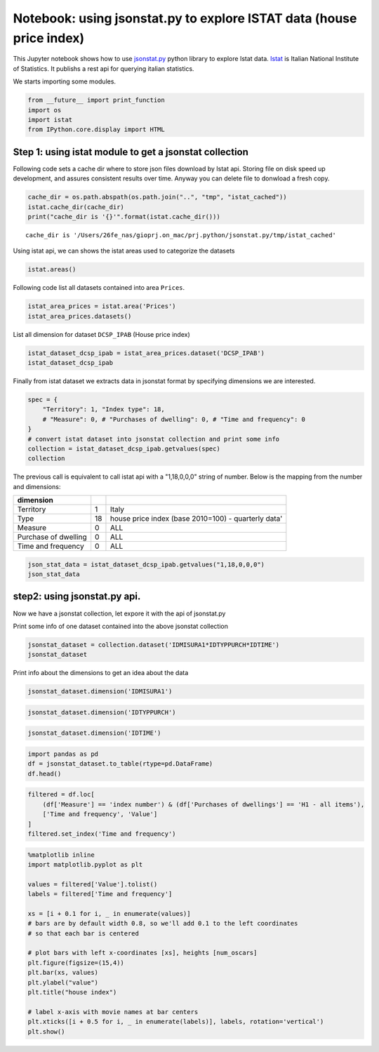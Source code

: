 
Notebook: using jsonstat.py to explore ISTAT data (house price index)
~~~~~~~~~~~~~~~~~~~~~~~~~~~~~~~~~~~~~~~~~~~~~~~~~~~~~~~~~~~~~~~~~~~~~

This Jupyter notebook shows how to use
`jsonstat.py <http://github.com/26fe/jsonstat.py>`__ python library to
explore Istat data. `Istat <http://www.istat.it/en/about-istat>`__ is
Italian National Institute of Statistics. It publishs a rest api for
querying italian statistics.

We starts importing some modules.

.. code:: python

    from __future__ import print_function
    import os
    import istat
    from IPython.core.display import HTML

Step 1: using istat module to get a jsonstat collection
^^^^^^^^^^^^^^^^^^^^^^^^^^^^^^^^^^^^^^^^^^^^^^^^^^^^^^^

Following code sets a cache dir where to store json files download by
Istat api. Storing file on disk speed up development, and assures
consistent results over time. Anyway you can delete file to donwload a
fresh copy.

.. code:: python

    cache_dir = os.path.abspath(os.path.join("..", "tmp", "istat_cached"))
    istat.cache_dir(cache_dir)
    print("cache_dir is '{}'".format(istat.cache_dir()))


.. parsed-literal::

    cache_dir is '/Users/26fe_nas/gioprj.on_mac/prj.python/jsonstat.py/tmp/istat_cached'


Using istat api, we can shows the istat areas used to categorize the
datasets

.. code:: python

    istat.areas()




.. raw:: html

    <table><tr><th>id</th><th>desc</th></tr><tr><td>3</td><td>2011 Population and housing census</td></td></tr><tr><td>4</td><td>Enterprises</td></td></tr><tr><td>7</td><td>Environment and Energy</td></td></tr><tr><td>8</td><td>Population and Households</td></td></tr><tr><td>9</td><td>Households Economic Conditions and Disparities</td></td></tr><tr><td>10</td><td>Health statistics</td></td></tr><tr><td>11</td><td>Social Security and Welfare</td></td></tr><tr><td>12</td><td>Education and training</td></td></tr><tr><td>13</td><td>Communication, culture and leisure</td></td></tr><tr><td>14</td><td>Justice and Security</td></td></tr><tr><td>15</td><td>Citizens' opinions and satisfaction with life</td></td></tr><tr><td>16</td><td>Social participation</td></td></tr><tr><td>17</td><td>National Accounts</td></td></tr><tr><td>19</td><td>Agriculture</td></td></tr><tr><td>20</td><td>Industry and Construction</td></td></tr><tr><td>21</td><td>Services</td></td></tr><tr><td>22</td><td>Public Administrations and Private Institutions</td></td></tr><tr><td>24</td><td>External Trade and Internationalisation</td></td></tr><tr><td>25</td><td>Prices</td></td></tr><tr><td>26</td><td>Labour</td></td></tr></table>



Following code list all datasets contained into area ``Prices``.

.. code:: python

    istat_area_prices = istat.area('Prices')
    istat_area_prices.datasets()




.. raw:: html

    <table><tr><th>cod</th><th>name</th><th>dim</th></tr><tr><td>DCSC_FABBRESID_1</td><td>Construction costs index - monthly data</td><td>5</td></td></tr><tr><td>DCSC_PREZPRODSERV_1</td><td>Services producer prices index</td><td>5</td></td></tr><tr><td>DCSC_PREZZPIND_1</td><td>Producer price index for industrial products - monthly data</td><td>6</td></td></tr><tr><td>DCSP_FOI1</td><td>FOI  Monthly data until 2010</td><td>5</td></td></tr><tr><td>DCSP_FOI1B2010</td><td>FOI - Monthly data from 2011 to 2015</td><td>5</td></td></tr><tr><td>DCSP_FOI1B2015</td><td>FOI - Monthly data from 2016 onwards</td><td>5</td></td></tr><tr><td>DCSP_FOI2</td><td>FOI  Annual average  until 2010</td><td>5</td></td></tr><tr><td>DCSP_FOI2B2010</td><td>FOI  Annual average from 2011  onwards</td><td>5</td></td></tr><tr><td>DCSP_FOI2B2015</td><td>FOI - Annual average from 2016 onwards</td><td>5</td></td></tr><tr><td>DCSP_FOI3</td><td>FOI  Weights until 2010</td><td>4</td></td></tr><tr><td>DCSP_FOI3B2010</td><td>FOI - Weights from 2011 to 2015</td><td>4</td></td></tr><tr><td>DCSP_FOI3B2015</td><td>FOI - Weights from 2016 onwards</td><td>4</td></td></tr><tr><td>DCSP_IPAB</td><td>House price index </td><td>5</td></td></tr><tr><td>DCSP_IPCA1</td><td>HICP - Monthly data from 2001 to 2015 (base 2005=100)</td><td>5</td></td></tr><tr><td>DCSP_IPCA1B2015</td><td>HICP - Monthly data from 2001 onwards (base 2015=100)</td><td>5</td></td></tr><tr><td>DCSP_IPCA2</td><td>HICP - Annual average from 2001 to 2015 (base 2005=100)</td><td>5</td></td></tr><tr><td>DCSP_IPCA2B2015</td><td>HICP - Annual average from 2001 onwards (base 2015=100)</td><td>5</td></td></tr><tr><td>DCSP_IPCA3</td><td>HICP  Weights from 2001 onwards</td><td>4</td></td></tr><tr><td>DCSP_IPCATC1</td><td>HICP at constant tax rates - Monthly data from 2002 to 2015 (base 2005=100)</td><td>5</td></td></tr><tr><td>DCSP_IPCATC1B2015</td><td>HICP at constant tax rates - Monthly data from 2002 onwards (base 2015=100)</td><td>5</td></td></tr><tr><td>DCSP_IPCATC2</td><td>HICP at constant tax rates - Annual average from 2002 to 2015 (base 2005=100)</td><td>5</td></td></tr><tr><td>DCSP_IPCATC2B2015</td><td>HICP at constant tax rates - Annual average from 2002 onwards (base 2015=100)</td><td>5</td></td></tr><tr><td>DCSP_NIC1B2015</td><td>NIC - Monthly data from 2016 onwards</td><td>5</td></td></tr><tr><td>DCSP_NIC3B2015</td><td>NIC - Weights from 2016 onwards</td><td>4</td></td></tr><tr><td>DCSP_NICDUE</td><td>NIC  Annual average until 2010</td><td>5</td></td></tr><tr><td>DCSP_NICDUEB2010</td><td>NIC  Annual average from 2011 onwards</td><td>5</td></td></tr><tr><td>DCSP_NICTRE</td><td>NIC  Weights  until 2010</td><td>4</td></td></tr><tr><td>DCSP_NICTREB2010</td><td>NIC - Weights from 2011 to 2015</td><td>4</td></td></tr><tr><td>DCSP_NICUNOB</td><td>NIC  Monthly data until 2010</td><td>5</td></td></tr><tr><td>DCSP_NICUNOBB2010</td><td>NIC - Monthly data from 2011 to 2015</td><td>5</td></td></tr></table>



List all dimension for dataset ``DCSP_IPAB`` (House price index)

.. code:: python

    istat_dataset_dcsp_ipab = istat_area_prices.dataset('DCSP_IPAB')
    istat_dataset_dcsp_ipab




.. raw:: html

    DCSP_IPAB(5):House price index </br><table><tr><th>nr</th><th>name</th><th>nr. values</th><th>values (first 3 values)</th></tr><tr><td>0</td><td>Territory</td><td>1</td><td>1:'Italy'</td></td></tr><tr><td>1</td><td>Index type</td><td>3</td><td>18:'house price index (base 2010=100) - quarterly data', 19:'house price index (base 2010=100) - annual average', 20:'house price index (base 2010=100) - weights' ...</td></td></tr><tr><td>2</td><td>Measure</td><td>5</td><td>8:'annual average rate of change', 4:'index number', 22:'not applicable' ...</td></td></tr><tr><td>3</td><td>Purchases of dwellings</td><td>3</td><td>4:'H1 - all items', 5:'H11 - new dwellings', 6:'H12 - existing dwellings' ...</td></td></tr><tr><td>4</td><td>Time and frequency</td><td>29</td><td>2112:'Q1-2011', 2178:'Q3-2014', 2116:'Q2-2011' ...</td></td></tr></table>



Finally from istat dataset we extracts data in jsonstat format by
specifying dimensions we are interested.

.. code:: python

    spec = { 
        "Territory": 1, "Index type": 18, 
        # "Measure": 0, # "Purchases of dwelling": 0, # "Time and frequency": 0
    }
    # convert istat dataset into jsonstat collection and print some info
    collection = istat_dataset_dcsp_ipab.getvalues(spec)
    collection




.. raw:: html

    JsonstatCollection contains the following JsonStatDataSet:</br><table><tr><td>pos</td><td>dataset</td></tr><tr><td>0</td><td>'IDMISURA1*IDTYPPURCH*IDTIME'</td></tr></table>



The previous call is equivalent to call istat api with a "1,18,0,0,0"
string of number. Below is the mapping from the number and dimensions:

+------------------------+------+-------------------------------------------------------+
| dimension              |      |                                                       |
+========================+======+=======================================================+
| Territory              | 1    | Italy                                                 |
+------------------------+------+-------------------------------------------------------+
| Type                   | 18   | house price index (base 2010=100) - quarterly data'   |
+------------------------+------+-------------------------------------------------------+
| Measure                | 0    | ALL                                                   |
+------------------------+------+-------------------------------------------------------+
| Purchase of dwelling   | 0    | ALL                                                   |
+------------------------+------+-------------------------------------------------------+
| Time and frequency     | 0    | ALL                                                   |
+------------------------+------+-------------------------------------------------------+

.. code:: python

    json_stat_data = istat_dataset_dcsp_ipab.getvalues("1,18,0,0,0")
    json_stat_data




.. raw:: html

    JsonstatCollection contains the following JsonStatDataSet:</br><table><tr><td>pos</td><td>dataset</td></tr><tr><td>0</td><td>'IDMISURA1*IDTYPPURCH*IDTIME'</td></tr></table>



step2: using jsonstat.py api.
^^^^^^^^^^^^^^^^^^^^^^^^^^^^^

Now we have a jsonstat collection, let expore it with the api of
jsonstat.py

Print some info of one dataset contained into the above jsonstat
collection

.. code:: python

    jsonstat_dataset = collection.dataset('IDMISURA1*IDTYPPURCH*IDTIME')
    jsonstat_dataset




.. raw:: html

    name:   'IDMISURA1*IDTYPPURCH*IDTIME'</br>label:  'House price index  by Measure, Purchases of dwellings and Time and frequency - Italy - house price index (base 2010=100) - quarterly data'</br>size: 207</br><table><tr><td>pos</td><td>id</td><td>label</td><td>size</td><td>role</td></tr><tr><td>0</td><td>IDMISURA1</td><td>Measure</td><td>3</td><td></td></tr><tr><td>1</td><td>IDTYPPURCH</td><td>Purchases of dwellings</td><td>3</td><td></td></tr><tr><td>2</td><td>IDTIME</td><td>Time and frequency</td><td>23</td><td></td></tr></table>



Print info about the dimensions to get an idea about the data

.. code:: python

    jsonstat_dataset.dimension('IDMISURA1')




.. raw:: html

    <table><tr><td>pos</td><td>idx</td><td>label</td></tr><tr><td>0</td><td>'4'</td><td>'index number'</td></tr><tr><td>1</td><td>'6'</td><td>'percentage changes on the previous period'</td></tr><tr><td>2</td><td>'7'</td><td>'percentage changes on the same period of the previous year'</td></tr></table>



.. code:: python

    jsonstat_dataset.dimension('IDTYPPURCH')




.. raw:: html

    <table><tr><td>pos</td><td>idx</td><td>label</td></tr><tr><td>0</td><td>'4'</td><td>'H1 - all items'</td></tr><tr><td>1</td><td>'5'</td><td>'H11 - new dwellings'</td></tr><tr><td>2</td><td>'6'</td><td>'H12 - existing dwellings'</td></tr></table>



.. code:: python

    jsonstat_dataset.dimension('IDTIME')




.. raw:: html

    <table><tr><td>pos</td><td>idx</td><td>label</td></tr><tr><td>0</td><td>'2093'</td><td>'Q1-2010'</td></tr><tr><td>1</td><td>'2097'</td><td>'Q2-2010'</td></tr><tr><td>2</td><td>'2102'</td><td>'Q3-2010'</td></tr><tr><td>3</td><td>'2106'</td><td>'Q4-2010'</td></tr><td>...</td><td>...</td><td>...</td></table>



.. code:: python

    import pandas as pd
    df = jsonstat_dataset.to_table(rtype=pd.DataFrame)
    df.head()




.. raw:: html

    <div>
    <table border="1" class="dataframe">
      <thead>
        <tr style="text-align: right;">
          <th></th>
          <th>Measure</th>
          <th>Purchases of dwellings</th>
          <th>Time and frequency</th>
          <th>Value</th>
        </tr>
      </thead>
      <tbody>
        <tr>
          <th>0</th>
          <td>index number</td>
          <td>H1 - all items</td>
          <td>Q1-2010</td>
          <td>99.5</td>
        </tr>
        <tr>
          <th>1</th>
          <td>index number</td>
          <td>H1 - all items</td>
          <td>Q2-2010</td>
          <td>100.0</td>
        </tr>
        <tr>
          <th>2</th>
          <td>index number</td>
          <td>H1 - all items</td>
          <td>Q3-2010</td>
          <td>100.3</td>
        </tr>
        <tr>
          <th>3</th>
          <td>index number</td>
          <td>H1 - all items</td>
          <td>Q4-2010</td>
          <td>100.2</td>
        </tr>
        <tr>
          <th>4</th>
          <td>index number</td>
          <td>H1 - all items</td>
          <td>Q1-2011</td>
          <td>100.1</td>
        </tr>
      </tbody>
    </table>
    </div>



.. code:: python

    filtered = df.loc[
        (df['Measure'] == 'index number') & (df['Purchases of dwellings'] == 'H1 - all items'), 
        ['Time and frequency', 'Value']
    ]
    filtered.set_index('Time and frequency')




.. raw:: html

    <div>
    <table border="1" class="dataframe">
      <thead>
        <tr style="text-align: right;">
          <th></th>
          <th>Value</th>
        </tr>
        <tr>
          <th>Time and frequency</th>
          <th></th>
        </tr>
      </thead>
      <tbody>
        <tr>
          <th>Q1-2010</th>
          <td>99.5</td>
        </tr>
        <tr>
          <th>Q2-2010</th>
          <td>100.0</td>
        </tr>
        <tr>
          <th>Q3-2010</th>
          <td>100.3</td>
        </tr>
        <tr>
          <th>Q4-2010</th>
          <td>100.2</td>
        </tr>
        <tr>
          <th>Q1-2011</th>
          <td>100.1</td>
        </tr>
        <tr>
          <th>Q2-2011</th>
          <td>101.2</td>
        </tr>
        <tr>
          <th>Q3-2011</th>
          <td>101.2</td>
        </tr>
        <tr>
          <th>Q4-2011</th>
          <td>100.5</td>
        </tr>
        <tr>
          <th>Q1-2012</th>
          <td>99.9</td>
        </tr>
        <tr>
          <th>Q2-2012</th>
          <td>99.1</td>
        </tr>
        <tr>
          <th>Q3-2012</th>
          <td>97.4</td>
        </tr>
        <tr>
          <th>Q4-2012</th>
          <td>95.3</td>
        </tr>
        <tr>
          <th>Q1-2013</th>
          <td>93.9</td>
        </tr>
        <tr>
          <th>Q2-2013</th>
          <td>93.3</td>
        </tr>
        <tr>
          <th>Q3-2013</th>
          <td>91.9</td>
        </tr>
        <tr>
          <th>Q4-2013</th>
          <td>90.2</td>
        </tr>
        <tr>
          <th>Q1-2014</th>
          <td>89.3</td>
        </tr>
        <tr>
          <th>Q2-2014</th>
          <td>88.7</td>
        </tr>
        <tr>
          <th>Q3-2014</th>
          <td>88.3</td>
        </tr>
        <tr>
          <th>Q4-2014</th>
          <td>86.9</td>
        </tr>
        <tr>
          <th>Q1-2015</th>
          <td>86.1</td>
        </tr>
        <tr>
          <th>Q2-2015</th>
          <td>86.1</td>
        </tr>
        <tr>
          <th>Q3-2015</th>
          <td>86.3</td>
        </tr>
      </tbody>
    </table>
    </div>



.. code:: python

    %matplotlib inline
    import matplotlib.pyplot as plt
    
    values = filtered['Value'].tolist()
    labels = filtered['Time and frequency']
    
    xs = [i + 0.1 for i, _ in enumerate(values)]
    # bars are by default width 0.8, so we'll add 0.1 to the left coordinates 
    # so that each bar is centered
    
    # plot bars with left x-coordinates [xs], heights [num_oscars]
    plt.figure(figsize=(15,4))
    plt.bar(xs, values)
    plt.ylabel("value")
    plt.title("house index")
    
    # label x-axis with movie names at bar centers
    plt.xticks([i + 0.5 for i, _ in enumerate(labels)], labels, rotation='vertical') 
    plt.show()



.. image:: istat_house_price_index_files/istat_house_price_index_25_0.png

